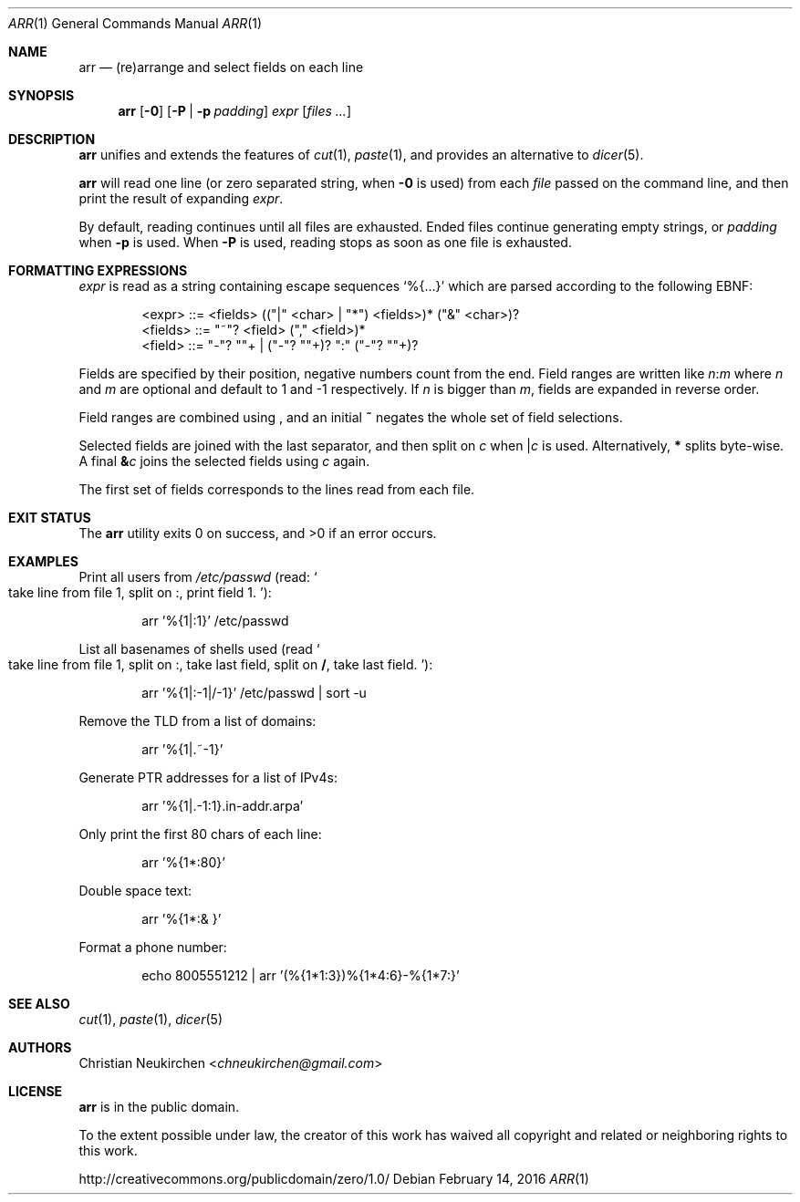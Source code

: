 .Dd February 14, 2016
.Dt ARR 1
.Os
.Sh NAME
.Nm arr
.Nd (re)arrange and select fields on each line
.Sh SYNOPSIS
.Nm
.Op Fl 0
.Op Fl P | Fl p Ar padding
.Ar expr
.Op Ar files\ ...
.Sh DESCRIPTION
.Nm
unifies and extends the features of
.Xr cut 1 ,
.Xr paste 1 ,
and provides an alternative to
.Xr dicer 5 .
.Pp
.Nm
will read one line (or zero separated string, when
.Fl 0
is used) from each
.Ar file
passed on the command line,
and then print the result of expanding
.Ar expr .
.Pp
By default, reading continues until all files are exhausted.
Ended files continue generating empty strings,
or
.Ar padding
when
.Fl p
is used.
When
.Fl P
is used, reading stops as soon as one file is exhausted.
.Sh FORMATTING EXPRESSIONS
.Ar expr
is read as a string containing escape sequences
.Ql "%{...}"
which are parsed according to the following EBNF:
.Bd -literal -offset indent
<expr>   ::= <fields> (("|" <char> | "*") <fields>)* ("&" <char>)?
<fields> ::= "~"? <field> ("," <field>)*
<field>  ::= "-"? "\d"+ | ("-"? "\d"+)? ":" ("-"? "\d"+)?
.Ed
.Pp
Fields are specified by their position,
negative numbers count from the end.
Field ranges are written like
.Cm Ar n Ns Cm ":" Ns Ar m
where
.Ar n
and
.Ar m
are optional and default to 1 and -1 respectively.
If
.Ar n
is bigger than
.Ar m ,
fields are expanded in reverse order.
.Pp
Field ranges are combined using
.Cm ","
and an initial
.Cm "~"
negates the whole set of field selections.
.Pp
Selected fields are joined with the last separator,
and then split on
.Ar c
when
.Cm "|" Ns Ar c
is used.
Alternatively,
.Cm "*"
splits byte-wise.
A final
.Cm "&" Ns Ar c
joins the selected fields using
.Ar c
again.
.Pp
The first set of fields corresponds to the lines read from each file.
.Sh EXIT STATUS
.Ex -std
.Sh EXAMPLES
Print all users from
.Pa /etc/passwd
(read:
.So
take line from file 1, split on
.Cm ":" ,
print field 1.
.Sc ) :
.Bd -literal -offset indent
arr '%{1|:1}' /etc/passwd
.Ed
.Pp
List all basenames of shells used
(read
.So
take line from file 1, split on
.Cm ":" ,
take last field,
split on
.Cm "/" ,
take last field.
.Sc ) :
.Bd -literal -offset indent
arr '%{1|:-1|/-1}' /etc/passwd | sort -u
.Ed
.Pp
Remove the TLD from a list of domains:
.Bd -literal -offset indent
arr '%{1|.~-1}'
.Ed
.Pp
Generate PTR addresses for a list of IPv4s:
.Bd -literal -offset indent
arr '%{1|.-1:1}.in-addr.arpa'
.Ed
.Pp
Only print the first 80 chars of each line:
.Bd -literal -offset indent
arr '%{1*:80}'
.Ed
.Pp
Double space text:
.Bd -literal -offset indent
arr '%{1*:& }'
.Ed
.Pp
Format a phone number:
.Bd -literal -offset indent
echo 8005551212 | arr '(%{1*1:3})%{1*4:6}-%{1*7:}'
.Ed
.Sh SEE ALSO
.Xr cut 1 ,
.Xr paste 1 ,
.Xr dicer 5
.Sh AUTHORS
.An Christian Neukirchen Aq Mt chneukirchen@gmail.com
.Sh LICENSE
.Nm
is in the public domain.
.Pp
To the extent possible under law,
the creator of this work
has waived all copyright and related or
neighboring rights to this work.
.Pp
.Lk http://creativecommons.org/publicdomain/zero/1.0/

